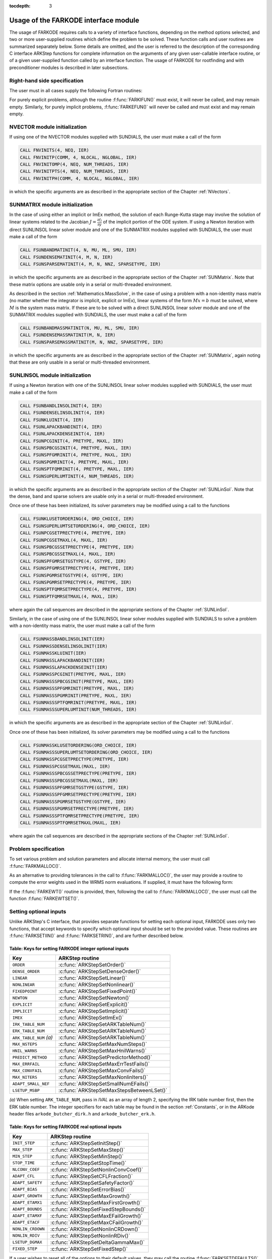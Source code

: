 ..
   Programmer(s): Daniel R. Reynolds @ SMU
   ----------------------------------------------------------------
   Copyright (c) 2013, Southern Methodist University.
   All rights reserved.
   For details, see the LICENSE file.
   ----------------------------------------------------------------

:tocdepth: 3

.. _FInterface.Usage:

Usage of the FARKODE interface module
==========================================

The usage of FARKODE requires calls to a variety of interface
functions, depending on the method options selected, and two or more
user-supplied routines which define the problem to be solved.  These
function calls and user routines are summarized separately below.
Some details are omitted, and the user is referred to the description
of the corresponding C interface ARKStep functions for complete
information on the arguments of any given user-callable interface
routine, or of a given user-supplied function called by an interface
function.  The usage of FARKODE for rootfinding and with
preconditioner modules is described in later subsections.



.. _FInterface.RHS:

Right-hand side specification
--------------------------------------

The user must in all cases supply the following Fortran routines:

.. f:subroutine:: FARKIFUN(T, Y, YDOT, IPAR, RPAR, IER)

   Sets the *YDOT* array to :math:`f_I(t,y)`, the implicit portion of
   the right-hand side of the ODE system, as function of the
   independent variable *T* :math:`=t` and the array of dependent state
   variables *Y* :math:`=y`.

   **Arguments:**
      * *T* (``realtype``, input) -- current value of the independent variable.
      * *Y* (``realtype``, input) -- array containing state variables.
      * *YDOT* (``realtype``, output) -- array containing state derivatives.
      * *IPAR* (``long int``, input) -- array containing integer user
        data that was passed to :f:func:`FARKMALLOC()`.
      * *RPAR* (``realtype``, input) -- array containing real user
        data that was passed to :f:func:`FARKMALLOC()`.
      * *IER* (``int``, output) -- return flag (0 success, >0
        recoverable error, <0 unrecoverable error).


.. f:subroutine:: FARKEFUN(T, Y, YDOT, IPAR, RPAR, IER)

   Sets the *YDOT* array to :math:`f_E(t,y)`, the explicit portion of
   the right-hand side of the ODE system, as function of the
   independent variable *T* :math:`=t` and the array of dependent state
   variables *Y* :math:`=y`.

   **Arguments:**
      * *T* (``realtype``, input) -- current value of the independent variable.
      * *Y* (``realtype``, input) -- array containing state variables.
      * *YDOT* (``realtype``, output) -- array containing state derivatives.
      * *IPAR* (``long int``, input) -- array containing integer user
        data that was passed to :f:func:`FARKMALLOC()`.
      * *RPAR* (``realtype``, input) -- array containing real user
        data that was passed to :f:func:`FARKMALLOC()`.
      * *IER* (``int``, output) -- return flag (0 success, >0
        recoverable error, <0 unrecoverable error).

For purely explicit problems, although the routine
:f:func:`FARKIFUN()` must exist, it will never be called, and may
remain empty.  Similarly, for purely implicit problems,
:f:func:`FARKEFUN()` will never be called and must exist and may
remain empty.



.. _FInterface.NVector:

NVECTOR module initialization
--------------------------------------

If using one of the NVECTOR modules supplied with SUNDIALS, the user
must make a call of the form

.. code::

   CALL FNVINITS(4, NEQ, IER)
   CALL FNVINITP(COMM, 4, NLOCAL, NGLOBAL, IER)
   CALL FNVINITOMP(4, NEQ, NUM_THREADS, IER)
   CALL FNVINITPTS(4, NEQ, NUM_THREADS, IER)
   CALL FNVINITPH(COMM, 4, NLOCAL, NGLOBAL, IER)

in which the specific arguments are as described in the
appropriate section of the Chapter :ref:`NVectors`.



.. _FInterface.SUNMatrix:

SUNMATRIX module initialization
--------------------------------------

In the case of using either an implicit or ImEx method, the solution
of each Runge-Kutta stage may involve the solution of linear systems
related to the Jacobian :math:`J = \frac{\partial f_I}{\partial y}` of
the implicit portion of the ODE system.  If using a Newton iteration
with direct SUNLINSOL linear solver module and one of the SUNMATRIX
modules supplied with SUNDIALS, the user must make a call of the form

.. code::

   CALL FSUNBANDMATINIT(4, N, MU, ML, SMU, IER)
   CALL FSUNDENSEMATINIT(4, M, N, IER)
   CALL FSUNSPARSEMATINIT(4, M, N, NNZ, SPARSETYPE, IER)

in which the specific arguments are as described in the appropriate
section of the Chapter :ref:`SUNMatrix`.  Note that these matrix
options are usable only in a serial or multi-threaded environment.

As described in the section :ref:`Mathematics.MassSolve`, in the case
of using a problem with a non-identity mass matrix (no matter whether
the integrator is implicit, explicit or ImEx), linear systems of the
form :math:`Mx=b` must be solved, where :math:`M` is the system mass
matrix.  If these are to be solved with a direct SUNLINSOL linear
solver module and one of the SUNMATRIX modules supplied with SUNDIALS,
the user must make a call of the form

.. code::

   CALL FSUNBANDMASSMATINIT(N, MU, ML, SMU, IER)
   CALL FSUNDENSEMASSMATINIT(M, N, IER)
   CALL FSUNSPARSEMASSMATINIT(M, N, NNZ, SPARSETYPE, IER)

in which the specific arguments are as described in the appropriate
section of the Chapter :ref:`SUNMatrix`, again noting that these are
only usable in a serial or multi-threaded environment.



.. _FInterface.SUNLinSol:

SUNLINSOL module initialization
--------------------------------------

If using a Newton iteration with one of the SUNLINSOL linear
solver modules supplied with SUNDIALS, the user must make a call
of the form

.. code::

   CALL FSUNBANDLINSOLINIT(4, IER)
   CALL FSUNDENSELINSOLINIT(4, IER)
   CALL FSUNKLUINIT(4, IER)
   CALL FSUNLAPACKBANDINIT(4, IER)
   CALL FSUNLAPACKDENSEINIT(4, IER)
   CALL FSUNPCGINIT(4, PRETYPE, MAXL, IER)
   CALL FSUNSPBCGSINIT(4, PRETYPE, MAXL, IER)
   CALL FSUNSPFGMRINIT(4, PRETYPE, MAXL, IER)
   CALL FSUNSPGMRINIT(4, PRETYPE, MAXL, IER)
   CALL FSUNSPTFQMRINIT(4, PRETYPE, MAXL, IER)
   CALL FSUNSUPERLUMTINIT(4, NUM_THREADS, IER)

in which the specific arguments are as described in the
appropriate section of the Chapter :ref:`SUNLinSol`.  Note that the
dense, band and sparse solvers are usable only in a serial or
multi-threaded environment.

Once one of these has been initialized, its solver parameters may be
modified using a call to the functions

.. code::

   CALL FSUNKLUSETORDERING(4, ORD_CHOICE, IER)
   CALL FSUNSUPERLUMTSETORDERING(4, ORD_CHOICE, IER)
   CALL FSUNPCGSETPRECTYPE(4, PRETYPE, IER)
   CALL FSUNPCGSETMAXL(4, MAXL, IER)
   CALL FSUNSPBCGSSETPRECTYPE(4, PRETYPE, IER)
   CALL FSUNSPBCGSSETMAXL(4, MAXL, IER)
   CALL FSUNSPFGMRSETGSTYPE(4, GSTYPE, IER)
   CALL FSUNSPFGMRSETPRECTYPE(4, PRETYPE, IER)
   CALL FSUNSPGMRSETGSTYPE(4, GSTYPE, IER)
   CALL FSUNSPGMRSETPRECTYPE(4, PRETYPE, IER)
   CALL FSUNSPTFQMRSETPRECTYPE(4, PRETYPE, IER)
   CALL FSUNSPTFQMRSETMAXL(4, MAXL, IER)

where again the call sequences are described in the appropriate
sections of the Chapter :ref:`SUNLinSol`.


Similarly, in the case of using one of the SUNLINSOL linear solver
modules supplied with SUNDIALS to solve a problem with a non-identity
mass matrix, the user must make a call of the form

.. code::

   CALL FSUNMASSBANDLINSOLINIT(IER)
   CALL FSUNMASSDENSELINSOLINIT(IER)
   CALL FSUNMASSKLUINIT(IER)
   CALL FSUNMASSLAPACKBANDINIT(IER)
   CALL FSUNMASSLAPACKDENSEINIT(IER)
   CALL FSUNMASSPCGINIT(PRETYPE, MAXL, IER)
   CALL FSUNMASSSPBCGSINIT(PRETYPE, MAXL, IER)
   CALL FSUNMASSSPFGMRINIT(PRETYPE, MAXL, IER)
   CALL FSUNMASSSPGMRINIT(PRETYPE, MAXL, IER)
   CALL FSUNMASSSPTFQMRINIT(PRETYPE, MAXL, IER)
   CALL FSUNMASSSUPERLUMTINIT(NUM_THREADS, IER)

in which the specific arguments are as described in the
appropriate section of the Chapter :ref:`SUNLinSol`.

Once one of these has been initialized, its solver parameters may be
modified using a call to the functions

.. code::

   CALL FSUNMASSKLUSETORDERING(ORD_CHOICE, IER)
   CALL FSUNMASSSUPERLUMTSETORDERING(ORD_CHOICE, IER)
   CALL FSUNMASSPCGSETPRECTYPE(PRETYPE, IER)
   CALL FSUNMASSPCGSETMAXL(MAXL, IER)
   CALL FSUNMASSSPBCGSSETPRECTYPE(PRETYPE, IER)
   CALL FSUNMASSSPBCGSSETMAXL(MAXL, IER)
   CALL FSUNMASSSPFGMRSETGSTYPE(GSTYPE, IER)
   CALL FSUNMASSSPFGMRSETPRECTYPE(PRETYPE, IER)
   CALL FSUNMASSSPGMRSETGSTYPE(GSTYPE, IER)
   CALL FSUNMASSSPGMRSETPRECTYPE(PRETYPE, IER)
   CALL FSUNMASSSPTFQMRSETPRECTYPE(PRETYPE, IER)
   CALL FSUNMASSSPTFQMRSETMAXL(MAXL, IER)

where again the call sequences are described in the appropriate
sections of the Chapter :ref:`SUNLinSol`.




.. _FInterface.Problem:

Problem specification
--------------------------------------

To set various problem and solution parameters and allocate internal
memory, the user must call :f:func:`FARKMALLOC()`.


.. f:subroutine:: FARKMALLOC(T0, Y0, IMEX, IATOL, RTOL, ATOL, IOUT, ROUT, IPAR, RPAR, IER)

   Initializes the Fortran interface to the ARKStep solver, providing
   interfaces to the C routines :c:func:`ARKStepCreate()` and
   :c:func:`ARKStepSetUserData()`, as well as one of :c:func:`ARKStepSStolerances()` or
   :c:func:`ARKStepSVtolerances()`.

   **Arguments:**
      * *T0* (``realtype``, input) -- initial value of :math:`t`.
      * *Y0* (``realtype``, input) -- array of initial conditions.
      * *IMEX* (``int``, input) -- flag denoting basic integration
	method: 0 = implicit, 1 = explicit, 2 = ImEx.
      * *IATOL* (``int``, input) -- type for absolute tolerance input
	*ATOL*: 1 = scalar, 2 = array, 3 = user-supplied function; the
	user must subsequently call :f:func:`FARKEWTSET()` and supply
	a routine :f:func:`FARKEWT()` to compute the error weight vector.
      * *RTOL* (``realtype``, input) -- scalar relative tolerance.
      * *ATOL* (``realtype``, input) -- scalar or array absolute tolerance.
      * *IOUT* (``long int``, input/output) -- array of length 29 for integer optional outputs.
      * *ROUT* (``realtype``, input/output) -- array of length 6 for real optional outputs.
      * *IPAR* (``long int``, input/output) -- array of user integer data, which will be passed
        unmodified to all user-provided routines.
      * *RPAR* (``realtype``, input/output) -- array with user real data, which will be passed
        unmodified to all user-provided routines.
      * *IER* (``int``, output) -- return flag (0 success, :math:`\ne 0` failure).

   **Notes:** Modifications to the user data arrays *IPAR* and *RPAR*
   inside a user-provided routine will be propagated to all
   subsequent calls to such routines. The optional outputs
   associated with the main ARKStep integrator are listed in
   :ref:`FInterface.IOUTTable` and :ref:`FInterface.ROUTTable`, in
   the section :ref:`FInterface.OptionalOutputs`.


As an alternative to providing tolerances in the call to
:f:func:`FARKMALLOC()`, the user may provide a routine to compute the
error weights used in the WRMS norm evaluations.  If supplied, it must
have the following form:

.. f:subroutine:: FARKEWT(Y, EWT, IPAR, RPAR, IER)

   It must set the positive components of the error weight
   vector *EWT* for the calculation of the WRMS norm of *Y*.

   **Arguments:**
      * *Y* (``realtype``, input) -- array containing state variables.
      * *EWT* (``realtype``, output) -- array containing the error weight vector.
      * *IPAR* (``long int``, input) -- array containing the integer user data that was passed
        to :f:func:`FARKMALLOC()`.
      * *RPAR* (``realtype``, input) -- array containing the real user data that was passed to
        :f:func:`FARKMALLOC()`.
      * *IER* (``int``, output) -- return flag (0 success, :math:`\ne 0` failure).


If the :f:func:`FARKEWT()` routine is provided, then, following the
call to :f:func:`FARKMALLOC()`, the user must call the function
:f:func:`FARKEWTSET()`.

.. f:subroutine:: FARKEWTSET(FLAG, IER)

   Informs FARKODE to use the user-supplied :f:func:`FARKEWT()` function.

   **Arguments:**
      * *FLAG* (``int``, input) -- flag, use "1" to denoting to use :f:func:`FARKEWT()`.
      * *IER* (``int``, output) -- return flag (0 success, :math:`\ne 0` failure).




.. _FInterface.OptionalInputs:

Setting optional inputs
--------------------------------------

Unlike ARKStep's C interface, that provides separate functions for
setting each optional input, FARKODE uses only two functions, that
accept keywords to specify which optional input should be set to the
provided value.  These routines are :f:func:`FARKSETIIN()` and
:f:func:`FARKSETRIN()`, and are further described below.


.. f:subroutine:: FARKSETIIN(KEY, IVAL, IER)

   Specification routine to pass optional integer inputs
   to the :f:func:`FARKODE()` solver.

   **Arguments:**
      * *KEY* (quoted string, input) -- which optional input
        is set (see :ref:`FInterface.IINOptionTable`).
      * *IVAL* (``long int``, input) -- the integer input value to be used.
      * *IER* (``int``, output) -- return flag (0 success, :math:`\ne 0` failure).



.. _FInterface.IINOptionTable:

Table: Keys for setting FARKODE integer optional inputs
^^^^^^^^^^^^^^^^^^^^^^^^^^^^^^^^^^^^^^^^^^^^^^^^^^^^^^^^^^^

.. cssclass:: table-bordered

=======================  =========================================
Key                      ARKStep routine
=======================  =========================================
``ORDER``                :c:func:`ARKStepSetOrder()`
``DENSE_ORDER``          :c:func:`ARKStepSetDenseOrder()`
``LINEAR``               :c:func:`ARKStepSetLinear()`
``NONLINEAR``            :c:func:`ARKStepSetNonlinear()`
``FIXEDPOINT``           :c:func:`ARKStepSetFixedPoint()`
``NEWTON``               :c:func:`ARKStepSetNewton()`
``EXPLICIT``             :c:func:`ARKStepSetExplicit()`
``IMPLICIT``             :c:func:`ARKStepSetImplicit()`
``IMEX``                 :c:func:`ARKStepSetImEx()`
``IRK_TABLE_NUM``        :c:func:`ARKStepSetARKTableNum()`
``ERK_TABLE_NUM``        :c:func:`ARKStepSetARKTableNum()`
``ARK_TABLE_NUM`` *(a)*  :c:func:`ARKStepSetARKTableNum()`
``MAX_NSTEPS``           :c:func:`ARKStepSetMaxNumSteps()`
``HNIL_WARNS``           :c:func:`ARKStepSetMaxHnilWarns()`
``PREDICT_METHOD``       :c:func:`ARKStepSetPredictorMethod()`
``MAX_ERRFAIL``          :c:func:`ARKStepSetMaxErrTestFails()`
``MAX_CONVFAIL``         :c:func:`ARKStepSetMaxConvFails()`
``MAX_NITERS``           :c:func:`ARKStepSetMaxNonlinIters()`
``ADAPT_SMALL_NEF``      :c:func:`ARKStepSetSmallNumEFails()`
``LSETUP_MSBP``          :c:func:`ARKStepSetMaxStepsBetweenLSet()`
=======================  =========================================

*(a)* When setting ``ARK_TABLE_NUM``, pass in *IVAL* as an array of
length 2, specifying the IRK table number first, then the ERK table
number.  The integer specifiers for each table may be found in the
section :ref:`Constants`, or in the ARKode header files
``arkode_butcher_dirk.h`` and ``arkode_butcher_erk.h``.


.. f:subroutine:: FARKSETRIN(KEY, RVAL, IER)

   Specification routine to pass optional real inputs
   to the :f:func:`FARKODE()` solver.

   **Arguments:**
      * *KEY* (quoted string, input) -- which optional input
        is set (see :ref:`FInterface.RINOptionTable`).
      * *RVAL* (``realtype``, input) -- the real input value to be used.
      * *IER* (``int``, output) -- return flag (0 success, :math:`\ne 0` failure).



.. _FInterface.RINOptionTable:

Table: Keys for setting FARKODE real optional inputs
^^^^^^^^^^^^^^^^^^^^^^^^^^^^^^^^^^^^^^^^^^^^^^^^^^^^^^^^^^^

.. cssclass:: table-bordered

=================  =========================================
Key                ARKStep routine
=================  =========================================
``INIT_STEP``      :c:func:`ARKStepSetInitStep()`
``MAX_STEP``       :c:func:`ARKStepSetMaxStep()`
``MIN_STEP``       :c:func:`ARKStepSetMinStep()`
``STOP_TIME``      :c:func:`ARKStepSetStopTime()`
``NLCONV_COEF``    :c:func:`ARKStepSetNonlinConvCoef()`
``ADAPT_CFL``      :c:func:`ARKStepSetCFLFraction()`
``ADAPT_SAFETY``   :c:func:`ARKStepSetSafetyFactor()`
``ADAPT_BIAS``     :c:func:`ARKStepSetErrorBias()`
``ADAPT_GROWTH``   :c:func:`ARKStepSetMaxGrowth()`
``ADAPT_ETAMX1``   :c:func:`ARKStepSetMaxFirstGrowth()`
``ADAPT_BOUNDS``   :c:func:`ARKStepSetFixedStepBounds()`
``ADAPT_ETAMXF``   :c:func:`ARKStepSetMaxEFailGrowth()`
``ADAPT_ETACF``    :c:func:`ARKStepSetMaxCFailGrowth()`
``NONLIN_CRDOWN``  :c:func:`ARKStepSetNonlinCRDown()`
``NONLIN_RDIV``    :c:func:`ARKStepSetNonlinRDiv()`
``LSETUP_DGMAX``   :c:func:`ARKStepSetDeltaGammaMax()`
``FIXED_STEP``     :c:func:`ARKStepSetFixedStep()`
=================  =========================================




If a user wishes to reset all of the options to their default values,
they may call the routine :f:func:`FARKSETDEFAULTS()`.

.. f:subroutine:: FARKSETDEFAULTS(IER)

   Specification routine to reset all FARKODE optional
   inputs to their default values.

   **Arguments:**
      * *IER* (``int``, output) -- return flag (0 success, :math:`\ne 0` failure).




Optional advanced FARKODE inputs
^^^^^^^^^^^^^^^^^^^^^^^^^^^^^^^^^^^^^^^^^^^

FARKODE supplies additional routines to specify optional advanced
inputs to the :c:func:`ARKStepEvolve()` solver.  These are summarized below,
and the user is referred to their C routine counterparts for more
complete information.



.. f:subroutine:: FARKSETERKTABLE(S, Q, P, C, A, B, BEMBED, IER)

   Interface to the routine :c:func:`ARKStepSetARKTables()`.

   **Arguments:**
      * *S* (``int``, input) -- number of stages in the table.
      * *Q* (``int``, input) -- global order of accuracy of the method.
      * *P* (``int``, input) -- global order of accuracy of the embedding.
      * *C* (``realtype``, input) -- array of length *S* containing the stage times.
      * *A* (``realtype``, input) -- array of length *S*S* containing the ERK coefficients
        (stored in row-major, "C", order).
      * *B* (``realtype``, input) -- array of length *S* containing the solution coefficients.
      * *BEMBED* (``realtype``, input) -- array of length *S* containing the embedding
        coefficients.
      * *IER* (``int``, output) -- return flag (0 success, :math:`\ne 0` failure).


.. f:subroutine:: FARKSETIRKTABLE(S, Q, P, C, A, B, BEMBED, IER)

   Interface to the routine :c:func:`ARKStepSetARKTables()`.

   **Arguments:**
      * *S* (``int``, input) -- number of stages in the table.
      * *Q* (``int``, input) -- global order of accuracy of the method.
      * *P* (``int``, input) -- global order of accuracy of the embedding.
      * *C* (``realtype``, input) -- array of length *S* containing the stage times.
      * *A* (``realtype``, input) -- array of length *S*S* containing the IRK coefficients
        (stored in row-major, "C", order).
      * *B* (``realtype``, input) -- array of length *S* containing the solution coefficients.
      * *BEMBED* (``realtype``, input) -- array of length *S* containing the embedding
        coefficients.
      * *IER* (``int``, output) -- return flag (0 success, :math:`\ne 0` failure).


.. f:subroutine:: FARKSETARKTABLES(S, Q, P, CI, CE, AI, AE, BI, BE, B2I, B2E, IER)

   Interface to the routine :c:func:`ARKStepSetARKTables()`.

   **Arguments:**
      * *S* (``int``, input) -- number of stages in the table.
      * *Q* (``int``, input) -- global order of accuracy of the method.
      * *P* (``int``, input) -- global order of accuracy of the embedding.
      * *CI* (``realtype``, input) -- array of length *S* containing
	the implicit stage times.
      * *CE* (``realtype``, input) -- array of length *S* containing
	the explicit stage times.
      * *AI* (``realtype``, input) -- array of length *S*S* containing the IRK coefficients
        (stored in row-major, "C", order)
      * *AE* (``realtype``, input) -- array of length *S*S* containing the ERK coefficients
        (stored in row-major, "C", order)
      * *BI* (``realtype``, input) -- array of length *S* containing
	the implicit solution coefficients
      * *BE* (``realtype``, input) -- array of length *S* containing
	the explicit solution coefficients
      * *B2I* (``realtype``, input) -- array of length *S* containing
	the implicit embedding coefficients
      * *B2E* (``realtype``, input) -- array of length *S* containing
	the explicit embedding coefficients
      * *IER* (``int``, output) -- return flag (0 success, :math:`\ne 0` failure)


.. f:subroutine:: FARKSETRESTOLERANCE(IATOL, ATOL, IER)

   Interface to the routines :c:func:`ARKStepResStolerance()` and :c:func:`ARKStepResVtolerance()`.

   **Arguments:**
      * *IATOL* (``int``, input) -- type for absolute residual tolerance input
	*ATOL*: 1 = scalar, 2 = array
      * *ATOL* (``realtype``, input) -- scalar or array absolute residual tolerance.
      * *IER* (``int``, output) -- return flag (0 success, :math:`\ne 0` failure).



Additionally, a user may set the accuracy-based step size adaptivity
strategy (and it's associated parameters) through a call to
:f:func:`FARKSETADAPTIVITYMETHOD()`, as described below.

.. f:subroutine:: FARKSETADAPTIVITYMETHOD(IMETHOD, IDEFAULT, IPQ, PARAMS, IER)

   Specification routine to set the step size adaptivity strategy and
   parameters within the :f:func:`FARKODE()` solver.  Interfaces with
   the C routine :c:func:`ARKStepSetAdaptivityMethod()`.

   **Arguments:**
      * *IMETHOD* (``int``, input) -- choice of adaptivity method.
      * *IDEFAULT* (``int``, input) -- flag denoting whether to use
	default parameters (1) or that customized parameters will be
	supplied (1).
      * *IPQ* (``int``, input) -- flag denoting whether to use
	the embedding order of accuracy (0) or the method order of
	accuracy (1) within step adaptivity algorithm.
      * *PARAMS* (``realtype``, input) -- array of 3 parameters to be
	used within the adaptivity strategy.
      * *IER* (``int``, output) -- return flag (0 success, :math:`\ne 0` failure).


Lastly, the user may provide functions to aid/replace those within
ARKStep for handling adaptive error control and explicit stability.
The former of these is designed for advanced users who wish to
investigate custom step adaptivity approaches as opposed to using any
of those built-in to ARKStep.  In ARKStep's C/C++ interface, this would be
provided by a function of type :c:func:`ARKAdaptFn()`; in the Fortran
interface this is provided through the user-supplied function:

.. f:subroutine:: FARKADAPT(Y, T, H1, H2, H3, E1, E2, E3, Q, P, HNEW, IPAR, RPAR, IER)

   It must set the new step size *HNEW* based on the three previous
   steps (*H1*, *H2*, *H3*) and the three previous error estimates
   (*E1*, *E2*, *E3*).

   **Arguments:**
      * *Y* (``realtype``, input) -- array containing state variables.
      * *T* (``realtype``, input) -- current value of the independent variable.
      * *H1* (``realtype``, input) -- current step size.
      * *H2* (``realtype``, input) -- previous step size.
      * *H3* (``realtype``, input) -- previous-previous step size.
      * *E1* (``realtype``, input) -- estimated temporal error in current step.
      * *E2* (``realtype``, input) -- estimated temporal error in previous step.
      * *E3* (``realtype``, input) -- estimated temporal error in previous-previous step.
      * *Q* (``int``, input) -- global order of accuracy for RK method.
      * *P* (``int``, input) -- global order of accuracy for RK embedded method.
      * *HNEW* (``realtype``, output) -- array containing the error weight vector.
      * *IPAR* (``long int``, input) -- array containing the integer
	user data that was passed to :f:func:`FARKMALLOC()`.
      * *RPAR* (``realtype``, input) -- array containing the real user
	data that was passed to :f:func:`FARKMALLOC()`.
      * *IER* (``int``, output) -- return flag (0 success, :math:`\ne 0` failure).


This routine is enabled by a call to the activation routine:

.. f:subroutine:: FARKADAPTSET(FLAG, IER)

   Informs FARKODE to use the user-supplied :f:func:`FARKADAPT()` function.

   **Arguments:**
      * *FLAG* (``int``, input) -- flag, use "1" to denoting to use
	:f:func:`FARKADAPT()`, or use "0" to denote a return to the
        default adaptivity strategy.
      * *IER* (``int``, output) -- return flag (0 success, :math:`\ne
	0` failure).

   Note: The call to :f:func:`FARKADAPTSET()` must occur *after* the call
   to :f:func:`FARKMALLOC()`.


Similarly, if either an explicit or mixed implicit-explicit
integration method is to be employed, the user may specify a function
to provide the maximum explicitly-stable step for their problem.
Again, in the C/C++ interface this would be a function of type
:c:func:`ARKExpStabFn()`, while in ARKStep's Fortran interface this
must be given through the user-supplied function:

.. f:subroutine:: FARKEXPSTAB(Y, T, HSTAB, IPAR, RPAR, IER)

   It must set the maximum explicitly-stable step size, *HSTAB*, based
   on the current solution, *Y*.

   **Arguments:**
      * *Y* (``realtype``, input) -- array containing state variables.
      * *T* (``realtype``, input) -- current value of the independent variable.
      * *HSTAB* (``realtype``, output) -- maximum explicitly-stable step size.
      * *IPAR* (``long int``, input) -- array containing the integer user data that was passed
        to :f:func:`FARKMALLOC()`.
      * *RPAR* (``realtype``, input) -- array containing the real user data that was passed to
        :f:func:`FARKMALLOC()`.
      * *IER* (``int``, output) -- return flag (0 success, :math:`\ne 0` failure).


This routine is enabled by a call to the activation routine:

.. f:subroutine:: FARKEXPSTABSET(FLAG, IER)

   Informs FARKODE to use the user-supplied :f:func:`FARKEXPSTAB()` function.

   **Arguments:**
      * *FLAG* (``int``, input) -- flag, use "1" to denoting to use
	:f:func:`FARKEXPSTAB()`, or use "0" to denote a return to the
        default error-based stability strategy.
      * *IER* (``int``, output) -- return flag (0 success, :math:`\ne
	0` failure).

   Note: The call to :f:func:`FARKEXPSTABSET()` must occur *after* the call
   to :f:func:`FARKMALLOC()`.




.. _FInterface.LinearSolver:

System linear solver interface specification
----------------------------------------------

To attach the linear solver (and optionally the matrix) object(s)
initialized in steps :ref:`FInterface.SUNMatrix` and
:ref:`FInterface.SUNLinSol` above, the user of FARKODE must
initialize the ARKDLS or ARKSPILS linear solver interface.


ARKDLS direct linear solver interface
^^^^^^^^^^^^^^^^^^^^^^^^^^^^^^^^^^^^^^

To attach a direct SUNLINSOL object and corresponding SUNMATRIX
object to the ARKDLS interface, then following calls to initialize the
SUNLINSOL and SUNMATRIX objects in steps :ref:`FInterface.SUNMatrix` and
:ref:`FInterface.SUNLinSol` above, the user must call the
:f:func:`FARKDLSINIT()` routine:


.. f:subroutine:: FARKDLSINIT(IER)

   Interfaces with the :c:func:`ARKDlsSetLinearSolver()` function to
   specify use of the direct linear solver interface.

   **Arguments:**
      * *IER* (``int``, output) -- return flag (0 if success, -1 if a memory allocation
        error occurred, -2 for an illegal input).


As an option when using the ARKDLS interface with SUNLINSOL_DENSE or
SUNLINSOL_LAPACKDENSE linear solver modules, the user may supply a
routine that computes a dense approximation of the system Jacobian
:math:`J = \frac{\partial f_I}{\partial y}`.  If supplied, it must
have the following form:

.. f:subroutine:: FARKDJAC(NEQ, T, Y, FY, DJAC, H, IPAR, RPAR, WK1, WK2, WK3, IER)

   Interface to provide a user-supplied dense Jacobian approximation
   function (of type :c:func:`ARKDlsJacFn()`), to be used by the
   SUNLINSOL_DENSE or SUNLINSOL_LAPACKDENSE solver modules.

   **Arguments:**
      * *NEQ* (``long int``, input) -- size of the ODE system.
      * *T* (``realtype``, input) -- current value of the independent variable.
      * *Y* (``realtype``, input) -- array containing values of the dependent state variables.
      * *FY* (``realtype``, input) -- array containing values of the dependent state derivatives.
      * *DJAC* (``realtype`` of size (NEQ,NEQ), output) -- 2D array containing the Jacobian entries.
      * *H* (``realtype``, input) -- current step size.
      * *IPAR* (``long int``, input) -- array containing integer user data that was passed to
        :f:func:`FARKMALLOC()`.
      * *RPAR* (``realtype``, input) -- array containing real user data that was passed to
        :f:func:`FARKMALLOC()`.
      * *WK1*, *WK2*, *WK3*  (``realtype``, input) -- array containing temporary workspace
        of same size as *Y*.
      * *IER* (``int``, output) -- return flag (0 if success, >0 if a recoverable error
        occurred, <0 if an unrecoverable error occurred).

   **Notes:** Typically this routine will use only *NEQ*, *T*, *Y*, and
   *DJAC*. It must compute the Jacobian and store it column-wise in *DJAC*.


If the above routine uses difference quotient approximations, it may
need to access the error weight array *EWT* in the calculation of
suitable increments. The array *EWT* can be obtained by calling
:f:func:`FARKGETERRWEIGHTS()` using one of the work arrays as
temporary storage for *EWT*. It may also need the unit roundoff, which
can be obtained as the optional output *ROUT(6)*, passed from the
calling program to this routine using either *RPAR* or a common block.

If the :f:func:`FARKDJAC()` routine is provided, then, following the
call to :f:func:`FARKDLSINIT()`, the user must call the routine
:f:func:`FARKDENSESETJAC()`:


.. f:subroutine:: FARKDENSESETJAC(FLAG, IER)

   Interface to the :c:func:`ARKDlsSetJacFn()` function, specifying
   to use the user-supplied routine :f:func:`FARKDJAC()` for the
   Jacobian approximation.

   **Arguments:**
      * *FLAG* (``int``, input) -- any nonzero value specifies to use
	:f:func:`FARKDJAC()`.
      * *IER* (``int``, output) -- return flag (0 if success,
	:math:`\ne 0` if an error occurred).


As an option when using the ARKDLS interface with SUNLINSOL_BAND or
SUNLINSOL_LAPACKBAND linear solver modules, the user may supply a
routine that computes a banded approximation of the linear system
Jacobian :math:`J = \frac{\partial f_I}{\partial y}`. If supplied, it
must have the following form:

.. f:subroutine:: FARKBJAC(NEQ, MU, ML, MDIM, T, Y, FY, BJAC, H, IPAR, RPAR, WK1, WK2, WK3, IER)

   Interface to provide a user-supplied band Jacobian approximation
   function (of type :c:func:`ARKDlsJacFn()`), to be used by the
   SUNLINSOL_BAND or SUNLINSOL_LAPACKBAND solver modules.

   **Arguments:**
      * *NEQ* (``long int``, input) -- size of the ODE system.
      * *MU*   (``long int``, input) -- upper half-bandwidth.
      * *ML*   (``long int``, input) -- lower half-bandwidth.
      * *MDIM* (``long int``, input) -- leading dimension of *BJAC* array.
      * *T*    (``realtype``, input) -- current value of the independent variable.
      * *Y*    (``realtype``, input) -- array containing dependent state variables.
      * *FY*   (``realtype``, input) -- array containing dependent state derivatives.
      * *BJAC* (``realtype`` of size *(MDIM,NEQ)*, output) -- 2D array
	containing the Jacobian entries.
      * *H*    (``realtype``, input) -- current step size.
      * *IPAR* (``long int``, input) -- array containing integer user data that was passed to
        :f:func:`FARKMALLOC()`.
      * *RPAR* (``realtype``, input) -- array containing real user data that was passed to
        :f:func:`FARKMALLOC()`.
      * *WK1*, *WK2*, *WK3*  (``realtype``, input) -- array containing temporary workspace
        of same size as *Y*.
      * *IER* (``int``, output) -- return flag (0 if success, >0 if a recoverable error
        occurred, <0 if an unrecoverable error occurred).

   **Notes:**
   Typically this routine will use only *NEQ*, *MU*, *ML*, *T*, *Y*, and
   *BJAC*. It must load the *MDIM* by *N* array *BJAC* with the Jacobian
   matrix at the current :math:`(t,y)` in band form.  Store in
   *BJAC(k,j)* the Jacobian element :math:`J_{i,j}` with
   *k = i - j + MU + 1* (or *k = 1, ..., ML+MU+1*) and *j = 1, ..., N*.


If the above routine uses difference quotient approximations, it may
need to use the error weight array *EWT* in the calculation of
suitable increments. The array *EWT* can be obtained by calling
:f:func:`FARKGETERRWEIGHTS()` using one of the work
arrays as temporary storage for *EWT*. It may also need the unit
roundoff, which can be obtained as the optional output *ROUT(6)*,
passed from the calling program to this routine using either *RPAR*
or a common block.

If the :f:func:`FARKBJAC()` routine is provided, then, following the
call to :f:func:`FARKDLSINIT()`, the user must call the routine
:f:func:`FARKBANDSETJAC()`.


.. f:subroutine:: FARKBANDSETJAC(FLAG, IER)

   Interface to the :c:func:`ARKDlsSetJacFn()` function, specifying
   to use the user-supplied routine :f:func:`FARKBJAC()` for the
   Jacobian approximation.

   **Arguments:**
      * *FLAG* (``int``, input) -- any nonzero value specifies to use
        :f:func:`FARKBJAC()`.
      * *IER* (``int``, output) -- return flag (0 if success,
	:math:`\ne 0` if an error occurred).


When using the ARKDLS interface with the SUNLINSOL_KLU or
SUNLINSOL_SUPERLUMT sparse direct linear solver modules, the user must
supply a routine that computes a sparse approximation of the system
Jacobian :math:`J = \frac{\partial f_I}{\partial y}`.  Both the KLU
and SuperLU_MT solvers allow specification of :math:`J` in either
compressed-sparse-column (CSC) format or compressed-sparse-row (CSR)
format.  The sparse Jacobian approximation function must have the
following form:


.. f:subroutine:: FARKSPJAC(T, Y, FY, N, NNZ, JDATA, JINDEXVALS, JINDEXPTRS, H, IPAR, RPAR, WK1, WK2, WK3, IER)

   Interface to provide a user-supplied sparse Jacobian approximation
   function (of type :c:func:`ARKDlsJacFn()`), to be used by the
   SUNLINSOL_KLU or SUNLINSOL_SUPERLUMT solver modules.

   **Arguments:**
      * *T* (``realtype``, input) -- current value of the independent variable.
      * *Y* (``realtype``, input) -- array containing values of the dependent state variables.
      * *FY* (``realtype``, input) -- array containing values of the dependent state derivatives.
      * *N* (``sunindextype``, input) -- number of matrix rows and columns in Jacobian.
      * *NNZ* (``sunindextype``, input) -- allocated length of nonzero storage in Jacobian.
      * *JDATA* (``realtype`` of size NNZ, output) -- nonzero values in Jacobian.
      * *JINDEXVALS* (``sunindextype`` of size NNZ, output) -- row *[CSR: column]* indices for each
	nonzero Jacobian entry.
      * *JINDEXPTRS* (``sunindextype`` of size N+1, output) -- indices of where
	each column's *[CSR: row's]* nonzeros begin in data array; last entry points
	just past end of data values.
      * *H* (``realtype``, input) -- current step size.
      * *IPAR* (``long int``, input) -- array containing integer user data that was passed to
        :f:func:`FARKMALLOC()`.
      * *RPAR* (``realtype``, input) -- array containing real user data that was passed to
        :f:func:`FARKMALLOC()`.
      * *WK1*, *WK2*, *WK3*  (``realtype``, input) -- array containing temporary workspace
        of same size as *Y*.
      * *IER* (``int``, output) -- return flag (0 if success, >0 if a recoverable error
        occurred, <0 if an unrecoverable error occurred).

   **Notes:** due to the internal storage format of the
   SUNMATRIX_SPARSE module, the matrix-specific integer parameters and
   arrays are all of type ``sunindextype`` -- the index precision
   (32-bit vs 64-bit signed integers) specified during the SUNDIALS
   build.  It is assumed that the user's Fortran codes are constructed
   to have matching type to how SUNDIALS was installed.

If the above routine uses difference quotient approximations to
compute the nonzero entries, it may need to access the error weight
array *EWT* in the calculation of suitable increments. The array *EWT*
can be obtained by calling :f:func:`FARKGETERRWEIGHTS()` using one of
the work arrays as temporary storage for *EWT*.  It may also need the
unit roundoff, which can be obtained as the optional output *ROUT(6)*,
passed from the calling program to this routine using either *RPAR* or
a common block.

When supplying the :f:func:`FARKSPJAC()` routine, following the call
to :f:func:`FARKDLSINIT()`, the user must call the routine
:f:func:`FARKSPARSESETJAC()`.


.. f:subroutine:: FARKSPARSESETJAC(IER)

   Interface to the :c:func:`ARKDlsSetJacFn()` function,
   specifying that the user-supplied routine :f:func:`FARKSPJAC()` has
   been provided for the Jacobian approximation.

   **Arguments:**
      * *IER* (``int``, output) -- return flag (0 if success,
	:math:`\ne 0` if an error occurred).



.. _FInterface.SPILS:

ARKSPILS iterative linear solver interface
^^^^^^^^^^^^^^^^^^^^^^^^^^^^^^^^^^^^^^^^^^^^^

To attach an iterative SUNLINSOL object to the ARKSPILS interface,
then following the call to initialize the SUNLINSOL object in step
:ref:`FInterface.SUNLinSol` above, the user must call the
:f:func:`FARKSPILSINIT()` routine:


.. f:subroutine:: FARKSPILSINIT(IER)

   Interfaces with the :c:func:`ARKSpilsSetLinearSolver()` function to
   specify use of the iterative linear solver interface.

   **Arguments:**
      * *IER* (``int``, output) -- return flag (0 if success, -1 if a memory allocation
        error occurred, -2 for an illegal input).


As described in the section :ref:`Mathematics.Error.Linear`, a user
may adjust the linear solver tolerance scaling factor
:math:`\epsilon_L`.  Fortran users may adjust this value by calling
the function :f:func:`FARKSPILSSETEPSLIN()`:

.. f:subroutine:: FARKSPILSSETEPSLIN(EPLIFAC, IER)

   Interface to the function :c:func:`ARKSpilsSetEpsLin()` to
   specify the linear solver tolerance scale factor :math:`\epsilon_L`
   for the Newton system linear solver.

   This routine must be called *after* :f:func:`FARKSPILSINIT()`.

   **Arguments:**
      * *EPLIFAC* (``realtype``, input) -- value to use for
        :math:`\epsilon_L`.  Passing a value of 0 indicates to use the
        default value (0.05).
      * *IER*  (``int``, output) -- return flag  (0 if success,
	:math:`\ne 0` if an error).


Optional user-supplied routines :f:func:`FARKJTSETUP()` and
:f:func:`FARKJTIMES()` may be provided to compute the product
of the system Jacobian :math:`J = \frac{\partial f_I}{\partial y}` and
a given vector :math:`v`.  If these are supplied, then following the
call to :f:func:`FARKSPILSINIT()`, the user must call the
:f:func:`FARKSPILSSETJAC()` routine with *FLAG* :math:`\ne 0`:

.. f:subroutine:: FARKSPILSSETJAC(FLAG, IER)

   Interface to the function :c:func:`ARKSpilsSetJacTimes()` to
   specify use of the user-supplied Jacobian-times-vector setup and
   product functions, :f:func:`FARKJTSETUP()` and
   :f:func:`FARKJTIMES()`, respectively.

   This routine must be called *after* :f:func:`FARKSPILSINIT()`.

   **Arguments:**
      * *FLAG* (``int``, input) -- flag denoting use of user-supplied
        Jacobian-times-vector routines.  A nonzero value specifies to
        use these the user-supplied routines, a zero value specifies
        not to use these.
      * *IER*  (``int``, output) -- return flag  (0 if success,
	:math:`\ne 0` if an error).


Similarly, optional user-supplied routines :f:func:`FARKPSET()` and
:f:func:`FARKPSOL()` may be provided to perform preconditioning of the
iterative linear solver (note: the SUNLINSOL module must have been
configured with preconditioning enabled).  If these routines are
supplied, then following the call to :f:func:`FARKSPILSINIT()` the
user must call the routine :f:func:`FARKSPILSSETPREC()` with *FLAG*
:math:`\ne 0`:

.. f:subroutine:: FARKSPILSSETPREC(FLAG, IER)

   Interface to the function :c:func:`ARKSpilsSetPreconditioner()` to
   specify use of the user-supplied preconditioner setup and solve
   functions, :f:func:`FARKPSET()` and :f:func:`FARKPSOL()`, respectively.

   This routine must be called *after* :f:func:`FARKSPILSINIT()`.

   **Arguments:**
      * *FLAG* (``int``, input) -- flag denoting use of user-supplied
        preconditioning routines.  A nonzero value specifies to
        use these the user-supplied routines, a zero value specifies
        not to use these.
      * *IER*  (``int``, output) -- return flag  (0 if success,
	:math:`\ne 0` if an error).


With treatment of the linear systems by any of the Krylov iterative
solvers, there are four optional user-supplied routines --
:f:func:`FARKJTSETUP()`, :f:func:`FARKJTIMES()`, :f:func:`FARKPSET()`
and :f:func:`FARKPSOL()`. The specifications of these functions are
given below.


As an option when using the ARKSPILS linear solver interface, the user
may supply a routine that computes the product of the system Jacobian
:math:`J = \frac{\partial f_I}{\partial y}` and a given vector
:math:`v`.  If supplied, it must have the following form:



.. f:subroutine:: FARKJTIMES(V, FJV, T, Y, FY, H, IPAR, RPAR, WORK, IER)

   Interface to provide a user-supplied Jacobian-times-vector product
   approximation function (corresponding to a C interface routine of
   type :c:func:`ARKSpilsJacTimesVecFn()`), to be used by one of the
   Krylov iterative linear solvers.

   **Arguments:**
      * *V*    (``realtype``, input) -- array containing the vector to multiply.
      * *FJV*  (``realtype``, output) -- array containing resulting product vector.
      * *T*    (``realtype``, input) -- current value of the independent variable.
      * *Y*    (``realtype``, input) -- array containing dependent state variables.
      * *FY*   (``realtype``, input) -- array containing dependent state derivatives.
      * *H*    (``realtype``, input) -- current step size.
      * *IPAR* (``long int``, input) -- array containing integer user data that was passed to
        :f:func:`FARKMALLOC()`.
      * *RPAR* (``realtype``, input) -- array containing real user data that was passed to
        :f:func:`FARKMALLOC()`.
      * *WORK* (``realtype``, input) -- array containing temporary workspace of same size as
        *Y*.
      * *IER*  (``int``, output) -- return flag  (0 if success, :math:`\ne 0` if an error).

   **Notes:**
   Typically this routine will use only *T*, *Y*, *V*, and
   *FJV*.  It must compute the product vector :math:`Jv`, where
   :math:`v` is given in *V*, and the product is stored in *FJV*.


If the user's Jacobian-times-vector product routine requires that any
Jacobian related data be evaluated or preprocessed, then the following
routine can be used for the evaluation and preprocessing of this data:



.. f:subroutine:: FARKJTSETUP(T, Y, FY, H, IPAR, RPAR, IER)

   Interface to setup data for use in a user-supplied
   Jacobian-times-vector product approximation function (corresponding
   to a C interface routine of type
   :c:func:`ARKSpilsJacTimesSetupFn()`).

   **Arguments:**
      * *T*    (``realtype``, input) -- current value of the independent variable.
      * *Y*    (``realtype``, input) -- array containing dependent state variables.
      * *FY*   (``realtype``, input) -- array containing dependent state derivatives.
      * *H*    (``realtype``, input) -- current step size.
      * *IPAR* (``long int``, input) -- array containing integer user data that was passed to
        :f:func:`FARKMALLOC()`.
      * *RPAR* (``realtype``, input) -- array containing real user data that was passed to
        :f:func:`FARKMALLOC()`.
      * *IER*  (``int``, output) -- return flag  (0 if success, :math:`\ne 0` if an error).

   **Notes:**
   Typically this routine will use only *T* and *Y*, and store
   the results in either the arrays *IPAR* and *RPAR*, or in a Fortran
   module or common block.


If preconditioning is to be included, the following routine must be
supplied, for solution of the preconditioner linear system:


.. f:subroutine:: FARKPSOL(T,Y,FY,R,Z,GAMMA,DELTA,LR,IPAR,RPAR,VT,IER)

   User-supplied preconditioner solve routine (of type
   :c:func:`ARKSpilsPrecSolveFn()`).

   **Arguments:**
      * *T* (``realtype``, input) -- current value of the independent variable.
      * *Y* (``realtype``, input) -- current dependent state variable array.
      * *FY* (``realtype``, input) -- current dependent state variable derivative array.
      * *R* (``realtype``, input) -- right-hand side array.
      * *Z* (``realtype``, output) -- solution array.
      * *GAMMA* (``realtype``, input) -- Jacobian scaling factor.
      * *DELTA* (``realtype``, input) -- desired residual tolerance.
      * *LR* (``int``, input) -- flag denoting to solve the right or left preconditioner
        system: 1 = left preconditioner, 2 = right preconditioner.
      * *IPAR* (``long int``, input/output) -- array containing integer user data that was passed to
        :f:func:`FARKMALLOC()`.
      * *RPAR* (``realtype``, input/output) -- array containing real user data that was passed to
        :f:func:`FARKMALLOC()`.
      * *IER*  (``int``, output) -- return flag  (0 if success, >0 if a recoverable
        failure, <0 if a non-recoverable failure).

   ..
      **Notes:**
      Typically this routine will use only *T*, *Y*, *GAMMA*, *R*,
      *LR*, and *Z*.  It must solve the preconditioner linear system
      :math:`Pz = r`.  The preconditioner (or the product of the left and
      right preconditioners if both are nontrivial) should be an
      approximation to the matrix  :math:`M(T) - \gamma J`, where
      :math:`M` is the system mass matrix, :math:`\gamma` is the input
      GAMMA, and :math:`J = \frac{\partial f_I}{\partial y}`.

   **Notes:**
   Typically this routine will use only *T*, *Y*, *GAMMA*, *R*,
   *LR*, and *Z*.  It must solve the preconditioner linear system
   :math:`Pz = r`.  The preconditioner (or the product of the left and
   right preconditioners if both are nontrivial) should be an
   approximation to the matrix  :math:`M - \gamma J`, where
   :math:`M` is the system mass matrix, :math:`\gamma` is the input
   GAMMA, and :math:`J = \frac{\partial f_I}{\partial y}`.


If the user's preconditioner requires that any Jacobian related data be evaluated
or preprocessed, then the following routine can be used for the evaluation and
preprocessing of the preconditioner:

.. f:subroutine:: FARKPSET(T,Y,FY,JOK,JCUR,GAMMA,H,IPAR,RPAR,IER)

   User-supplied preconditioner setup routine (of type
   :c:func:`ARKSpilsPrecSetupFn()`).

   **Arguments:**
      * *T* (``realtype``, input) -- current value of the independent variable.
      * *Y* (``realtype``, input) -- current dependent state variable array.
      * *FY* (``realtype``, input) -- current dependent state variable derivative array.
      * *JOK* (``int``, input) -- flag indicating whether Jacobian-related data needs to be
        recomputed: 0 = recompute, 1 = reuse with the current value of *GAMMA*.
      * *JCUR* (``realtype``, output) -- return flag to denote if
	Jacobian data was recomputed (1=yes, 0=no).
      * *GAMMA* (``realtype``, input) -- Jacobian scaling factor.
      * *H* (``realtype``, input) -- current step size.
      * *IPAR* (``long int``, input/output) -- array containing integer user data that was passed to
        :f:func:`FARKMALLOC()`.
      * *RPAR* (``realtype``, input/output) -- array containing real user data that was passed to
        :f:func:`FARKMALLOC()`.
      * *IER*  (``int``, output) -- return flag  (0 if success, >0 if a recoverable
        failure, <0 if a non-recoverable failure).

   **Notes:**
   This routine must set up the preconditioner :math:`P` to be used in
   the subsequent call to :f:func:`FARKPSOL()`.  The preconditioner (or
   the product of the left and right preconditioners if using both)
   should be an approximation to the matrix  :math:`M - \gamma J`,
   where :math:`M` is the system mass matrix, :math:`\gamma` is the
   input *GAMMA*, and :math:`J = \frac{\partial f_I}{\partial y}`.


Notes:

(a) If the user's :f:func:`FARKJTSETUP()`, :f:func:`FARKJTIMES()` or
    :f:func:`FARKPSET()` routines use difference quotient
    approximations, they may need to use the error weight array *EWT*
    and/or the unit roundoff, in the calculation of suitable
    increments.  Also, if :f:func:`FARKPSOL()` uses an iterative
    method in its solution, the residual vector :math:`\rho = r - Pz`
    of the system should be made less than :math:`\delta =` *DELTA* in
    the weighted l2 norm, i.e.

    .. math::
       \left(\sum_i \left(\rho_i\, EWT_i\right)^2 \right)^{1/2} < \delta.

(b) If needed in :f:func:`FARKJTSETUP()` :f:func:`FARKJTIMES()`,
    :f:func:`FARKPSOL()`, or :f:func:`FARKPSET()`, the error weight
    array *EWT* can be obtained by calling
    :f:func:`FARKGETERRWEIGHTS()` using a user-allocated array as
    temporary storage for *EWT*.

(c) If needed in :f:func:`FARKJTSETUP()` :f:func:`FARKJTIMES()`,
    :f:func:`FARKPSOL()`, or :f:func:`FARKPSET()`, the unit roundoff
    can be obtained as the optional output *ROUT(6)* (available after
    the call to :f:func:`FARKMALLOC()`) and can be passed using either
    the *RPAR* user data array or a common block.



.. _FInterface.MassLinearSolver:

Mass matrix linear solver interface specification
----------------------------------------------------

To attach the mass matrix linear solver (and optionally the mass
matrix) object(s) initialized in steps :ref:`FInterface.SUNMatrix` and
:ref:`FInterface.SUNLinSol` above, the user of FARKODE must
initialize the ARKMASSDLS or ARKMASSSPILS linear solver interface.



ARKDLS direct mass matrix linear solver interface
^^^^^^^^^^^^^^^^^^^^^^^^^^^^^^^^^^^^^^^^^^^^^^^^^^^^^^^^^^

To attach a direct SUNLINSOL object and corresponding SUNMATRIX object
to the ARKDLS mass matrix solver interface, then following the calls
to initialize the SUNLINSOL and SUNMATRIX objects for the mass-matrix
system in steps :ref:`FInterface.SUNMatrix` and
:ref:`FInterface.SUNLinSol` above, the user must call the
:f:func:`FARKDLSMASSINIT()` routine:


.. f:subroutine:: FARKDLSMASSINIT(TIME_DEP, IER)

   Interfaces with the :c:func:`ARKDlsSetMassLinearSolver()` function to
   specify use of the direct mass matrix linear solver interface.

   **Arguments:**
      * *TIME_DEP* (``int``, input) -- flag indicating whether the
        mass matrix is time-dependent (1) or not (0).
        *Currently, only values of "0" are supported*
      * *IER* (``int``, output) -- return flag (0 if success, -1 if a memory allocation
        error occurred, -2 for an illegal input).


When using the ARKDLS interface with the SUNLINSOL_DENSE or
SUNLINSOL_LAPACKDENSE mass matrix linear solver modules, the user must
supply a routine that computes the dense mass matrix :math:`M`.  This
routine must have the following form:


.. f:subroutine:: FARKDMASS(NEQ, T, DMASS, IPAR, RPAR, WK1, WK2, WK3, IER)

   Interface to provide a user-supplied dense mass matrix computation
   function (of type :c:func:`ARKDlsMassFn()`), to be used by the
   SUNLINSOL_DENSE or SUNLINSOL_LAPACKDENSE solver modules.

   **Arguments:**
      * *NEQ* (``long int``, input) -- size of the ODE system.
      * *T* (``realtype``, input) -- current value of the independent variable.
      * *DMASS* (``realtype`` of size (NEQ,NEQ), output) -- 2D array
	containing the mass matrix entries.
      * *IPAR* (``long int``, input) -- array containing integer user data that was passed to
        :f:func:`FARKMALLOC()`.
      * *RPAR* (``realtype``, input) -- array containing real user data that was passed to
        :f:func:`FARKMALLOC()`.
      * *WK1*, *WK2*, *WK3*  (``realtype``, input) -- array containing temporary workspace
        of same size as *Y*.
      * *IER* (``int``, output) -- return flag (0 if success, >0 if a recoverable error
        occurred, <0 if an unrecoverable error occurred).

   **Notes:** Typically this routine will use only *NEQ*, *T*, and
   *DMASS*. It must compute the mass matrix and store it column-wise in *DMASS*.

To indicate that the :f:func:`FARKDMASS()` routine has been provided, then,
following the call to :f:func:`FARKDLSMASSINIT()`, the user must call
the routine :f:func:`FARKDENSESETMASS()`:


.. f:subroutine:: FARKDENSESETMASS(IER)

   Interface to the :c:func:`ARKDlsSetMassFn()` function,
   specifying to use the user-supplied routine :f:func:`FARKDMASS()`
   for the mass matrix calculation.

   **Arguments:**
      * *IER* (``int``, output) -- return flag (0 if success,
	:math:`\ne 0` if an error occurred).


When using the ARKDLS interface with the SUNLINSOL_BAND or
SUNLINSOL_LAPACKBAND mass matrix linear solver modules, the user must
supply a routine that computes the banded mass matrix :math:`M`.  This
routine must have the following form:

.. f:subroutine:: FARKBMASS(NEQ, MU, ML, MDIM, T, BMASS, IPAR, RPAR, WK1, WK2, WK3, IER)

   Interface to provide a user-supplied band mass matrix calculation
   function (of type :c:func:`ARKDlsMassFn()`), to be used by the
   SUNLINSOL_BAND or SUNLINSOL_LAPACKBAND solver modules.

   **Arguments:**
      * *NEQ* (``long int``, input) -- size of the ODE system.
      * *MU*   (``long int``, input) -- upper half-bandwidth.
      * *ML*   (``long int``, input) -- lower half-bandwidth.
      * *MDIM* (``long int``, input) -- leading dimension of *BMASS* array.
      * *T*    (``realtype``, input) -- current value of the independent variable.
      * *BMASS* (``realtype`` of size *(MDIM,NEQ)*, output) -- 2D array
	containing the mass matrix entries.
      * *IPAR* (``long int``, input) -- array containing integer user data that was passed to
        :f:func:`FARKMALLOC()`.
      * *RPAR* (``realtype``, input) -- array containing real user data that was passed to
        :f:func:`FARKMALLOC()`.
      * *WK1*, *WK2*, *WK3*  (``realtype``, input) -- array containing temporary workspace
        of same size as *Y*.
      * *IER* (``int``, output) -- return flag (0 if success, >0 if a recoverable error
        occurred, <0 if an unrecoverable error occurred).

   **Notes:**
   Typically this routine will use only *NEQ*, *MU*, *ML*, *T*, and
   *BMASS*. It must load the *MDIM* by *N* array *BMASS* with the mass
   matrix at the current :math:`(t)` in band form.  Store in
   *BMASS(k,j)* the mass matrix element :math:`M_{i,j}` with
   *k = i - j + MU + 1* (or *k = 1, ..., ML+MU+1*) and *j = 1, ..., N*.


To indicate that the :f:func:`FARKBMASS()` routine has been provided, then,
following the call to :f:func:`FARKDLSMASSINIT()`, the user must call the routine
:f:func:`FARKBANDSETMASS()`:

.. f:subroutine:: FARKBANDSETMASS(IER)

   Interface to the :c:func:`ARKDlsSetMassFn()` function, specifying
   to use the user-supplied routine :f:func:`FARKBMASS()` for the mass
   matrix calculation.

   **Arguments:**
      * *IER* (``int``, output) -- return flag (0 if success,
	:math:`\ne 0` if an error occurred).


When using the ARKDLS interface with the SUNLINSOL_KLU or
SUNLINSOL_SUPERLUMT mass matrix linear solver modules, the user must
supply a routine that computes the sparse mass matrix :math:`M`.
Both the KLU and SuperLU_MT solver interfaces support the
compressed-sparse-column (CSC) and compressed-sparse-row (CSR) matrix
formats.  The desired format must have been specified to the
:f:func:`FSUNSPARSEMASSMATINIT()` function when initializing the
sparse mass matrix.  The user-provided routine to compute :math:`M`
must have the following form:


.. f:subroutine:: FARKSPMASS(T, N, NNZ, MDATA, MINDEXVALS, MINDEXPTRS, IPAR, RPAR, WK1, WK2, WK3, IER)

   Interface to provide a user-supplied sparse mass matrix approximation
   function (of type :c:func:`ARKDlsMassFn()`), to be used by the
   SUNLINSOL_KLU or SUNLINSOL_SUPERLUMT solver modules.

   **Arguments:**
      * *T* (``realtype``, input) -- current value of the independent variable.
      * *N* (``sunindextype``, input) -- number of mass matrix rows and columns.
      * *NNZ* (``sunindextype``, input) -- allocated length of nonzero storage
	in mass matrix.
      * *MDATA* (``realtype`` of size NNZ, output) -- nonzero values
	in mass matrix.
      * *MINDEXVALS* (``sunindextype`` of size NNZ, output) -- row *[CSR: column]* indices for each
	nonzero mass matrix entry.
      * *MINDEXPTRS* (``sunindextype`` of size N+1, output) -- indices of where
	each column's *[CSR: row's]* nonzeros begin in data array; last entry points
	just past end of data values.
      * *IPAR* (``long int``, input) -- array containing integer user data that was passed to
        :f:func:`FARKMALLOC()`.
      * *RPAR* (``realtype``, input) -- array containing real user data that was passed to
        :f:func:`FARKMALLOC()`.
      * *WK1*, *WK2*, *WK3*  (``realtype``, input) -- array containing temporary workspace
        of same size as *Y*.
      * *IER* (``int``, output) -- return flag (0 if success, >0 if a recoverable error
        occurred, <0 if an unrecoverable error occurred).

   **Notes:** due to the internal storage format of the
   SUNMATRIX_SPARSE module, the matrix-specific integer parameters and
   arrays are all of type ``sunindextype`` -- the index precision
   (32-bit vs 64-bit signed integers) specified during the SUNDIALS
   build.  It is assumed that the user's Fortran codes are constructed
   to have matching type to how SUNDIALS was installed.


To indicate that the :f:func:`FARKSPMASS()` routine has been provided, then,
following the call to :f:func:`FARKDLSMASSINIT()`, the user must call the routine
:f:func:`FARKSPARSESETMASS()`:


.. f:subroutine:: FARKSPARSESETMASS(IER)

   Interface to the :c:func:`ARKDlsSetMassFn()` function,
   specifying that the user-supplied routine :f:func:`FARKSPMASS()` has
   been provided for the mass matrix calculation.

   **Arguments:**
      * *IER* (``int``, output) -- return flag (0 if success,
	:math:`\ne 0` if an error occurred).



ARKSPILS iterative mass matrix linear solver interface
^^^^^^^^^^^^^^^^^^^^^^^^^^^^^^^^^^^^^^^^^^^^^^^^^^^^^^^^^^

To attach an iterative SUNLINSOL object to the ARKSPILS mass matrix
solver interface, then following the call to initialize the SUNLINSOL
object in step :ref:`FInterface.SUNLinSol` above, the user must call
the :f:func:`FARKSPILSMASSINIT()` routine:


.. f:subroutine:: FARKSPILSMASSINIT(TIME_DEP, IER)

   Interfaces with the :c:func:`ARKSpilsSetMassLinearSolver()`
   function to specify use of the iterative mass matrix solver interface.

   **Arguments:**
      * *TIME_DEP* (``int``, input) -- flag indicating whether the
        mass matrix is time-dependent (1) or not (0).
        *Currently, only values of 0 are supported.*
      * *IER* (``int``, output) -- return flag (0 if success, -1 if a memory allocation
        error occurred, -2 for an illegal input).


As described in the section :ref:`Mathematics.Error.Linear`, a user
may adjust the linear solver tolerance scaling factor
:math:`\epsilon_L`.  Fortran users may adjust this value for the mass
matrix linear solver by calling the function
:f:func:`FARKSPILSSETMASSEPSLIN()`:

.. f:subroutine:: FARKSPILSSETMASSEPSLIN(EPLIFAC, IER)

   Interface to the function :c:func:`ARKSpilsSetEpsLin()` to
   specify the linear solver tolerance scale factor :math:`\epsilon_L`
   for the mass matrix linear solver.

   This routine must be called *after* :f:func:`FARKSPILSMASSINIT()`.

   **Arguments:**
      * *EPLIFAC* (``realtype``, input) -- value to use for
        :math:`\epsilon_L`.  Passing a value of 0 indicates to use the
        default value (0.05).
      * *IER*  (``int``, output) -- return flag  (0 if success,
	:math:`\ne 0` if an error).


With treatment of the mass matrix linear systems by any of the Krylov
iterative solvers, there are two required user-supplied routines,
:f:func:`FARKMTSETUP()` and :f:func:`FARKMTIMES()`, and there are two
optional user-supplied routines, :f:func:`FARKMASSPSET()` and
:f:func:`FARKMASSPSOL()`. The specifications of these functions are given below.

The required routines when using a Krylov iterative mass matrix linear
solver perform setup and computation of the product of the system mass
matrix :math:`M` and a given vector :math:`v`.  The product routine
must have the following form:


.. f:subroutine:: FARKMTIMES(V, MV, T, IPAR, RPAR, IER)

   Interface to a user-supplied mass-matrix-times-vector product
   approximation function (corresponding to a C interface routine of
   type :c:func:`ARKSpilsMassTimesVecFn()`), to be used by one of the
   Krylov iterative linear solvers.

   **Arguments:**
      * *V*    (``realtype``, input) -- array containing the vector to multiply.
      * *MV*   (``realtype``, output) -- array containing resulting product vector.
      * *T*    (``realtype``, input) -- current value of the independent variable.
      * *IPAR* (``long int``, input) -- array containing integer user data that was passed to
        :f:func:`FARKMALLOC()`.
      * *RPAR* (``realtype``, input) -- array containing real user data that was passed to
        :f:func:`FARKMALLOC()`.
      * *IER*  (``int``, output) -- return flag  (0 if success, :math:`\ne 0` if an error).

   **Notes:**
   Typically this routine will use only *T*, *V*, and
   *MV*.  It must compute the product vector :math:`Mv`, where
   :math:`v` is given in *V*, and the product is stored in *MV*.


If the user's mass-matrix-times-vector product routine requires that
any mass matrix data be evaluated or preprocessed, then the following
routine can be used for the evaluation and preprocessing of this data:


.. f:subroutine:: FARKMTSETUP(T, IPAR, RPAR, IER)

   Interface to a user-supplied mass-matrix-times-vector setup
   function (corresponding to a C interface routine of type
   :c:func:`ARKSpilsMassTimesSetupFn()`).

   **Arguments:**
      * *T*    (``realtype``, input) -- current value of the independent variable.
      * *IPAR* (``long int``, input) -- array containing integer user data that was passed to
        :f:func:`FARKMALLOC()`.
      * *RPAR* (``realtype``, input) -- array containing real user data that was passed to
        :f:func:`FARKMALLOC()`.
      * *IER*  (``int``, output) -- return flag  (0 if success, :math:`\ne 0` if an error).

   **Notes:**
   Typically this routine will use only *T*, and store
   the results in either the arrays *IPAR* and *RPAR*, or in a Fortran
   module or common block.  If no mass matrix setup is needed, this
   routine should just set *IER* to 0 and return.


To indicate that these routines have been supplied by the user, then,
following the call to :f:func:`FARKSPILSMASSINIT()`, the user must
call the routine :f:func:`FARKSPILSSETMASS()`:

.. f:subroutine:: FARKSPILSSETMASS(IER)

   Interface to the function :c:func:`ARKSpilsSetMassTimes()` to
   specify use of the user-supplied mass-matrix-times-vector setup and
   product functions :f:func:`FARKMTSETUP()` and :f:func:`FARKMTIMES()`.

   This routine must be called *after* :f:func:`FARKSPILSMASSINIT()`.

   **Arguments:**
      * *IER*  (``int``, output) -- return flag  (0 if success,
	:math:`\ne 0` if an error).


Two optional user-supplied preconditioning routines may be supplied to
help accelerate convergence of the Krylov mass matrix linear solver.
If preconditioning was selected when enabling the Krylov solver
(i.e. the solver was set up with *IPRETYPE* :math:`\ne 0`), then the
user must also call the routine :f:func:`FARKSPILSSETMASSPREC()` with
*FLAG* :math:`\ne 0`:


.. f:subroutine:: FARKSPILSSETMASSPREC(FLAG, IER)

   Interface to the function :c:func:`ARKSpilsSetMassPreconditioner()` to
   specify use of the user-supplied preconditioner setup and solve
   functions, :f:func:`FARKMASSPSET()` and :f:func:`FARKMASSPSOL()`,
   respectively.

   This routine must be called *after* :f:func:`FARKSPILSMASSINIT()`.

   **Arguments:**
      * *FLAG* (``int``, input) -- flag denoting use of user-supplied
        preconditioning routines.
      * *IER*  (``int``, output) -- return flag  (0 if success,
	:math:`\ne 0` if an error).


In addition, the user must provide the following two routines to
implement the preconditioner setup and solve functions to be used
within the solve.


.. f:subroutine:: FARKMASSPSET(T,IPAR,RPAR,IER)

   User-supplied preconditioner setup routine (of type
   :c:func:`ARKSpilsMassPrecSetupFn()`).

   **Arguments:**
      * *T* (``realtype``, input) -- current value of the independent
	variable.
      * *IPAR* (``long int``, input/output) -- array containing
	integer user data that was passed to :f:func:`FARKMALLOC()`.
      * *RPAR* (``realtype``, input/output) -- array containing real
	user data that was passed to :f:func:`FARKMALLOC()`.
      * *IER*  (``int``, output) -- return flag  (0 if success, >0 if
	a recoverable failure, <0 if a non-recoverable failure).

   ..
      **Notes:**
      This routine must set up the preconditioner :math:`P` to be used in
      the subsequent call to :f:func:`FARKMASSPSOL()`.  The
      preconditioner (or the product of the left and right
      preconditioners if using both) should be an approximation to the
      system mass matrix, :math:`M(t)`.

   **Notes:**
   This routine must set up the preconditioner :math:`P` to be used in
   the subsequent call to :f:func:`FARKMASSPSOL()`.  The
   preconditioner (or the product of the left and right
   preconditioners if using both) should be an approximation to the
   system mass matrix, :math:`M`.


.. f:subroutine:: FARKMASSPSOL(T,R,Z,DELTA,LR,IPAR,RPAR,IER)

   User-supplied preconditioner solve routine (of type
   :c:func:`ARKSpilsMassPrecSolveFn()`).

   **Arguments:**
      * *T* (``realtype``, input) -- current value of the independent
	variable.
      * *R* (``realtype``, input) -- right-hand side array.
      * *Z* (``realtype``, output) -- solution array.
      * *DELTA* (``realtype``, input) -- desired residual tolerance.
      * *LR* (``int``, input) -- flag denoting to solve the right or
	left preconditioner system: 1 = left preconditioner, 2 = right
	preconditioner.
      * *IPAR* (``long int``, input/output) -- array containing
	integer user data that was passed to :f:func:`FARKMALLOC()`.
      * *RPAR* (``realtype``, input/output) -- array containing real
	user data that was passed to :f:func:`FARKMALLOC()`.
      * *IER*  (``int``, output) -- return flag  (0 if success, >0 if
	a recoverable failure, <0 if a non-recoverable failure).

   ..
      **Notes:**
      Typically this routine will use only *T*, *R*, *LR*, and *Z*.  It
      must solve the preconditioner linear system :math:`Pz = r`.  The
      preconditioner (or the product of the left and right
      preconditioners if both are nontrivial) should be an approximation
      to the system mass matrix :math:`M(t)`.

   **Notes:**
   Typically this routine will use only *T*, *R*, *LR*, and *Z*.  It
   must solve the preconditioner linear system :math:`Pz = r`.  The
   preconditioner (or the product of the left and right
   preconditioners if both are nontrivial) should be an approximation
   to the system mass matrix :math:`M`.


Notes:

(a) If the user's :f:func:`FARKMASSPSOL()` uses an iterative method in
    its solution, the residual vector :math:`\rho = r - Pz` of the
    system should be made less than :math:`\delta =` *DELTA* in the
    weighted l2 norm, i.e.

    .. math::
       \left(\sum_i \left(\rho_i\, EWT_i\right)^2 \right)^{1/2} < \delta.

(b) If needed in :f:func:`FARKMTIMES()`, :f:func:`FARKMTSETUP()`,
    :f:func:`FARKMASSPSOL()`, or :f:func:`FARKMASSPSET()`, the error
    weight array *EWT* can be obtained by calling
    :f:func:`FARKGETERRWEIGHTS()` using a user-allocated array as
    temporary storage for *EWT*.

(c) If needed in :f:func:`FARKMTIMES()`, :f:func:`FARKMTSETUP()`,
    :f:func:`FARKMASSPSOL()`, or :f:func:`FARKMASSPSET()`, the unit
    roundoff can be obtained as the optional output *ROUT(6)*
    (available after the call to :f:func:`FARKMALLOC()`) and can be
    passed using either the *RPAR* user data array or a common block.





.. _FInterface.Solution:

Problem solution
-----------------------

Carrying out the integration is accomplished by making calls to
:f:func:`FARKODE()`.


.. f:subroutine:: FARKODE(TOUT, T, Y, ITASK, IER)

   Fortran interface to the C routine :c:func:`ARKStepEvolve()`
   for performing the solve, along with many of the ARK*Get*
   routines for reporting on solver statistics.

   **Arguments:**
      * *TOUT* (``realtype``, input) -- next value of :math:`t` at
	which a solution is desired.

      * *T* (``realtype``, output) -- value of independent variable
	that corresponds to the output *Y*

      * *Y* (``realtype``, output) -- array containing dependent state
	variables on output.

      * *ITASK* (``int``, input) -- task indicator :

        * 1 = normal mode (overshoot *TOUT* and interpolate)

        * 2 = one-step mode (return after each internal step taken)

        * 3 = normal 'tstop' mode (like 1, but integration never
          proceeds past *TSTOP*, which must be specified through a
          preceding call to :f:func:`FARKSETRIN()` using the key
          *STOP_TIME*)

        * 4 = one step 'tstop' mode (like 2, but integration never
	  goes past *TSTOP*).

      * *IER* (int, output) -- completion flag:

	* 0 = success,

	* 1 = tstop return,

	* 2 = root return,

	* values -1, ..., -10 are failure modes (see :c:func:`ARKStepEvolve()` and
          :ref:`Constants`).

   **Notes:**
   The current values of the optional outputs are immediately
   available in *IOUT* and *ROUT* upon return from this function (see
   :ref:`FInterface.IOUTTable` and :ref:`FInterface.ROUTTable`).

   A full description of error flags and output behavior of the solver
   (values filled in for *T* and *Y*) is provided in the description
   of :c:func:`ARKStepEvolve()`.




.. _FInterface.AdditionalOutput:

Additional solution output
---------------------------------------

After a successful return from :f:func:`FARKODE()`, the routine
:f:func:`FARKDKY()` may be used to obtain a derivative of the solution,
of order up to 3, at any :math:`t` within the last step taken.


.. f:subroutine:: FARKDKY(T, K, DKY, IER)

   Fortran interface to the C routine :f:func:`ARKDKY()` for
   interpolating output of the solution or its derivatives at any
   point within the last step taken.

   **Arguments:**
      * *T* (``realtype``, input) -- time at which solution derivative
	is desired, within the interval :math:`[t_n-h,t_n]`.
      * *K* (``int``, input) -- derivative order :math:`(0 \le k \le 3)`.
      * *DKY* (``realtype``, output) -- array containing the computed
	*K*-th derivative of :math:`y`.
      * *IER* (``int``, output) -- return flag (0 if success, <0 if an
	illegal argument).



.. _FInterface.ReInit:

Problem reinitialization
---------------------------------------

To re-initialize the ARKStep solver for the solution of a new
problem of the same size as one already solved, the user must call
:f:func:`FARKREINIT()`:


.. f:subroutine:: FARKREINIT(T0, Y0, IMEX, IATOL, RTOL, ATOL, IER)

   Re-initializes the Fortran interface to the ARKStep solver.

   **Arguments:**  The arguments have the same names and meanings as those of
   :f:func:`FARKMALLOC()`.

   **Notes:**
   This routine performs no memory allocation, instead using the
   existing memory created by the previous :f:func:`FARKMALLOC()`
   call.  The call to specify the linear system solution method may
   or may not be needed.


Following a call to :f:func:`FARKREINIT()` if the choice of linear
solver is being changed then a user must make a call to create the
alternate SUNLINSOL module and then attach it to the ARKDLS or
ARKSPILS interface, as shown above.  If only linear solver parameters
are being modified, then these calls may be made without re-attaching
to the ARKDLS or ARKSPILS interface.



.. _FInterface.Resize:

Resizing the ODE system
-----------------------------

For simulations involving changes to the number of equations and
unknowns in the ODE system (e.g. when solving a spatially-adaptive
PDE), the :f:func:`FARKODE()` integrator may be "resized" between
integration steps, through calls to the :f:func:`FARKRESIZE()`
function, that interfaces with the C routine :c:func:`ARKStepResize()`.
This function modifies ARKStep's internal memory structures to use the
new problem size, without destruction of the temporal adaptivity
heuristics.  It is assumed that the dynamical time scales before and
after the vector resize will be comparable, so that all time-stepping
heuristics prior to calling :c:func:`FARKRESIZE` remain valid after
the call.  If instead the dynamics should be re-calibrated, the
FARKODE memory structure should be deleted with a call to
:f:func:`FARKFREE()`, and re-created with a call to
:f:func:`FARKMALLOC()`.


.. f:subroutine:: FARKRESIZE(T0, Y0, HSCALE, ITOL, RTOL, ATOL, IER)

   Re-initializes the Fortran interface to the ARKStep solver for a
   differently-sized ODE system.

   **Arguments:**
      * *T0* (``realtype``, input) -- initial value of the independent
	variable :math:`t`.

      * *Y0* (``realtype``, input) -- array of dependent-variable
	initial conditions.

      * *HSCALE* (``realtype``, input) -- desired step size scale factor:

        * 1.0 is the default,

        * any value <= 0.0 results in the default.

      * *ITOL* (``int``, input) -- flag denoting that a new relative
	tolerance and vector of absolute tolerances are supplied in
	the *RTOL* and *ATOL* arguments:

        * 0 = retain the current scalar-valued relative and absolute
	  tolerances, or the user-supplied error weight function,
	  :f:func:`FARKEWT()`.

        * 1 = *RTOL* contains the new scalar-valued relative tolerance
          and *ATOL* contains a new array of absolute tolerances.

      * *RTOL* (``realtype``, input) -- scalar relative tolerance.

      * *ATOL* (``realtype``, input) -- array of absolute tolerances.

      * *IER* (``int``, output) -- return flag (0 success, :math:`\ne 0` failure).

   **Notes:**
   This routine performs the opposite set of of operations as
   :f:func:`FARKREINIT()`: it does not reinitialize any of the
   time-step heuristics, but it does perform memory reallocation.


Following a call to :f:func:`FARKRESIZE()`, the internal data
structures for all linear solver and matrix objects will be the
incorrect size.  Hence, calls must be made to re-create the linear
system solver, mass matrix solver, linear system matrix, and mass
matrix, followed by calls to attach the updated objects to the ARKDLS
or ARKSPILS interfaces.

If any user-supplied linear solver helper routines were used (Jacobian
evaluation, Jacobian-vector product, mass matrix evaluation,
mass-matrix-vector product, preconditioning, etc.), then the
relevant "set" routines to specify their usage must be called again
**following** the re-specification of the linear solver module(s).





.. _FInterface.Deallocation:

Memory deallocation
---------------------------------------

To free the internal memory created by :f:func:`FARKMALLOC()`,
:f:func:`FARKDLSINIT()`, :f:func:`FARKSPILSINIT()`,
:f:func:`FARKDLSMASSINIT()`, :f:func:`FARKSPILSMASSINIT()`,
and the SUNMATRIX and SUNLINSOL objects, the user may call
:f:func:`FARKFREE()`, as follows:


.. f:subroutine:: FARKFREE()

   Frees the internal memory created by :f:func:`FARKMALLOC()`.

   **Arguments:** None.
